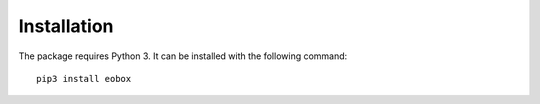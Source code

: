 ************
Installation
************

The package requires Python 3. It can be installed with the following command::

    pip3 install eobox
